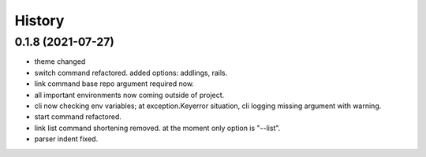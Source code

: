 =======
History
=======

0.1.8 (2021-07-27)
------------------

* theme changed
* switch command refactored. added options: addlings, rails.
* link command base repo argument required now.
* all important environments now coming outside of project.
* cli now checking env variables; at exception.Keyerror situation, cli logging
  missing argument with warning.
* start command refactored.
* link list command shortening removed. at the moment only option is "--list".
* parser indent fixed.
